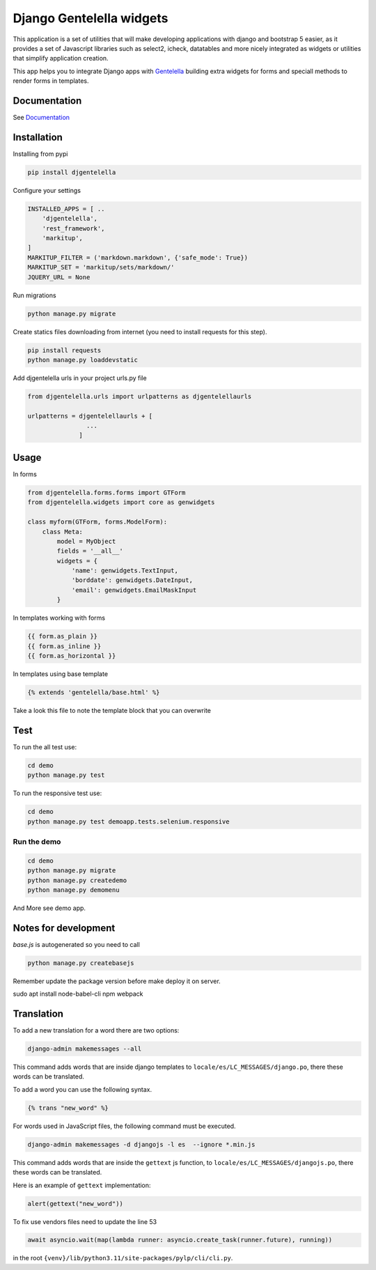 Django Gentelella widgets
############################

.. image:: https://img.shields.io/readthedocs/django-gentelella-widgets?label=Read%20the%20Docs&logo=read%20the%20docs&logoColor=white
  :alt: Gentelella documentation

.. image:: https://img.shields.io/pypi/pyversions/django
  :alt: Gentelella supported python version

.. image:: https://github.com/Solvosoft/django-gentelella-widgets/actions/workflows/django.yml/badge.svg
  :alt: Gentelella test status



This application is a set of utilities that will make developing applications with django and bootstrap 5 easier, as it provides a set of Javascript libraries such as select2, icheck, datatables and more nicely integrated as widgets or utilities that simplify application creation.

This app helps you to integrate Django apps with `Gentelella <https://colorlib.com/polygon/gentelella/index.html>`_ building extra widgets for forms and speciall methods to render forms in templates.

.. image:: docs/source/_static/readme/logo.png
  :width: 200
  :alt: Gentelella Logo

Documentation
________________

See `Documentation <https://django-gentelella-widgets.readthedocs.io/>`_

Installation
________________

Installing from pypi


.. code:: bash

   pip install djgentelella


Configure your settings

.. code:: bash

    INSTALLED_APPS = [ ..
        'djgentelella',
        'rest_framework',
        'markitup',
    ]
    MARKITUP_FILTER = ('markdown.markdown', {'safe_mode': True})
    MARKITUP_SET = 'markitup/sets/markdown/'
    JQUERY_URL = None



Run migrations

.. code:: bash

    python manage.py migrate

Create statics files downloading from internet (you need to install requests for this step).

.. code:: bash

     pip install requests
     python manage.py loaddevstatic

Add djgentelella urls in your project urls.py file

.. code:: bash

    from djgentelella.urls import urlpatterns as djgentelellaurls

    urlpatterns = djgentelellaurls + [
                    ...
                  ]

Usage
_________


In forms

.. code:: python

    from djgentelella.forms.forms import GTForm
    from djgentelella.widgets import core as genwidgets

    class myform(GTForm, forms.ModelForm):
        class Meta:
            model = MyObject
            fields = '__all__'
            widgets = {
                'name': genwidgets.TextInput,
                'borddate': genwidgets.DateInput,
                'email': genwidgets.EmailMaskInput
            }

In templates working with forms

.. code:: html

     {{ form.as_plain }}
     {{ form.as_inline }}
     {{ form.as_horizontal }}

In templates using base template

.. code:: html

    {% extends 'gentelella/base.html' %}

Take a look this file to note the template block that you can overwrite

Test
__________

To run the all test use:

.. code:: bash

    cd demo
    python manage.py test


To run the responsive test use:

.. code:: bash

    cd demo
    python manage.py test demoapp.tests.selenium.responsive


Run the demo
---------------

.. code:: bash

    cd demo
    python manage.py migrate
    python manage.py createdemo
    python manage.py demomenu


And More see demo app.

Notes for development
____________________________

`base.js` is autogenerated so you need to call

.. code:: bash

    python manage.py createbasejs

Remember update the package version before make deploy it on server.


sudo apt install node-babel-cli npm webpack

Translation
____________________________

To add a new translation for a word there are two options:

.. code:: bash

    django-admin makemessages --all

This command adds words that are inside django templates to ``locale/es/LC_MESSAGES/django.po``, there these words can be translated.

To add a word you can use the following syntax.

.. code:: html

    {% trans "new_word" %}

For words used in JavaScript files, the following command must be executed.

.. code:: bash

    django-admin makemessages -d djangojs -l es  --ignore *.min.js

This command adds words that are inside the ``gettext`` js function, to ``locale/es/LC_MESSAGES/djangojs.po``, there these words can be translated.

Here is an example of ``gettext`` implementation:

.. code:: js

    alert(gettext("new_word"))

To fix use vendors files need to update the line 53

.. code:: python

    await asyncio.wait(map(lambda runner: asyncio.create_task(runner.future), running))

in the root ``{venv}/lib/python3.11/site-packages/pylp/cli/cli.py``.
